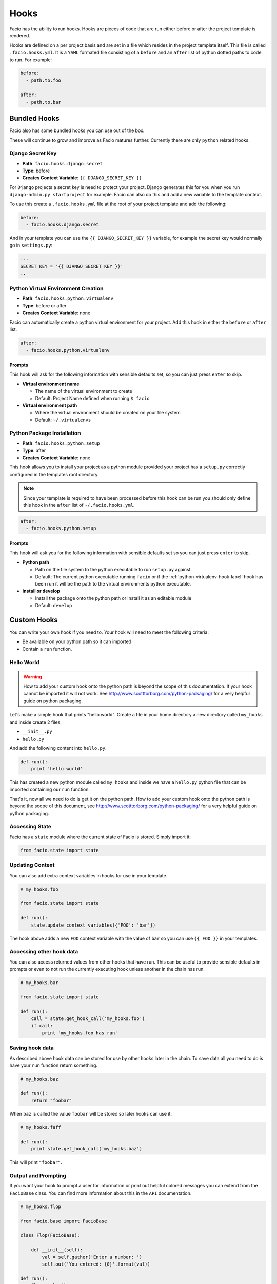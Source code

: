 Hooks
=====

Facio has the ability to run hooks. Hooks are pieces of code that are
run either before or after the project template is rendered.

Hooks are defined on a per project basis and are set in a file which resides
in the project template itself. This file is called ``.facio.hooks.yml``. It is
a ``YAML`` formated file consisting of a ``before`` and an ``after`` list of
python dotted paths to code to run. For example:

.. code-block:: yaml

    before:
      - path.to.foo

    after:
      - path.to.bar

Bundled Hooks
-------------

Facio also has some bundled hooks you can use out of the box.

These will continue to grow and improve as Facio matures further. Currently
there are only ``python`` related hooks.

Django Secret Key
~~~~~~~~~~~~~~~~~

* **Path**: ``facio.hooks.django.secret``
* **Type**: before
* **Creates Context Variable**: ``{{ DJANGO_SECRET_KEY }}``

For ``Django`` projects a secret key is need to protect your project. Django
generates this for you when you run ``django-admin.py startproject`` for
example. Facio can also do this and add a new variable to the template context.

To use this create a ``.facio.hooks.yml`` file at the root of your project
template and add the following:

.. code-block:: yaml

    before:
      - facio.hooks.django.secret

And in your template you can use the ``{{ DJANGO_SECRET_KEY }}`` variable, for
example the secret key would normally go in ``settings.py``:

.. code-block:: python

    ...
    SECRET_KEY = '{{ DJANGO_SECRET_KEY }}'
    ..

.. _python-virtualenv-hook-label:

Python Virtual Environment Creation
~~~~~~~~~~~~~~~~~~~~~~~~~~~~~~~~~~~

* **Path**: ``facio.hooks.python.virtualenv``
* **Type**: before or after
* **Creates Context Variable**: none

Facio can automatically create a python virtual environment for your project.
Add this hook in either the ``before`` or ``after`` list.

.. code-block:: yaml

    after:
      - facio.hooks.python.virtualenv

Prompts
^^^^^^^

This hook will ask for the following information with sensible defaults set, so
you can just press ``enter`` to skip.

* **Virtual environment name**

  * The name of the virtual environment to create
  * Default: Project Name defined when running ``$ facio``

* **Virtual environment path**

  * Where the virtual environment should be created on your file system
  * Default: ``~/.virtualenvs``

Python Package Installation
~~~~~~~~~~~~~~~~~~~~~~~~~~~

* **Path**: ``facio.hooks.python.setup``
* **Type**: after
* **Creates Context Variable**: none

This hook allows you to install your project as a python module provided your
project has a ``setup.py`` correctly configured in the templates root
directory.

.. note::

    Since your template is required to have been processed before this hook
    can be run you should only define this hook in the ``after`` list of
    ``~/.facio.hooks.yml``.

.. code-block:: yaml

    after:
      - facio.hooks.python.setup

Prompts
^^^^^^^

This hook will ask you for the following information with sensible defaults set
so you can just press ``enter`` to skip.

* **Python path**

  * Path on the file system to the python executable to run ``setup.py``
    against.
  * Default: The current python executable running ``facio`` or if the
    :ref:`python-virtualenv-hook-label` hook has been run it will be the path
    to the virtual environments python executable.

* **install or develop**

  * Install the package onto the python path or install it as an editable
    module
  * Default: ``develop``

Custom Hooks
------------

You can write your own hook if you need to. Your hook will need to meet the
following criteria:

* Be available on your python path so it can imported
* Contain a ``run`` function.

Hello World
~~~~~~~~~~~

.. warning::

    How to add your custom hook onto the python path is beyond the scope of
    this documentation. If your hook cannot be imported it will not work.
    See http://www.scotttorborg.com/python-packaging/ for a very
    helpful guide on python packaging.

Let's make a simple hook that prints "hello world". Create a file in your home
directory a new directory called ``my_hooks`` and inside create 2 files:

* ``__init__.py``
* ``hello.py``

And add the following content into ``hello.py``.

.. code-block:: python

    def run():
        print 'hello world'

This has created a new python module called ``my_hooks`` and inside we have a
``hello.py`` python file that can be imported containing our ``run`` function.

That's it, now all we need to do is get it on the python path. How to add your
custom hook onto the python path is beyond the scope of this document, see
http://www.scotttorborg.com/python-packaging/ for a very helpful guide on python
packaging.

Accessing State
~~~~~~~~~~~~~~~

Facio has a ``state`` module where the current state of Facio is stored. Simply
import it:

.. code-block:: python

    from facio.state import state

Updating Context
~~~~~~~~~~~~~~~~

You can also add extra context variables in hooks for use in your template.

.. code-block:: python

    # my_hooks.foo

    from facio.state import state

    def run():
        state.update_context_variables({'FOO': 'bar'})

The hook above adds a new ``FOO`` context variable with the value of ``bar`` so
you can use ``{{ FOO }}`` in your templates.

Accessing other hook data
~~~~~~~~~~~~~~~~~~~~~~~~~

You can also access returned values from other hooks that have run. This can be
useful to provide sensible defaults in prompts or even to not run the currently
executing hook unless another in the chain has run.

.. code-blocK:: python

    # my_hooks.bar

    from facio.state import state

    def run():
        call = state.get_hook_call('my_hooks.foo')
        if call:
            print 'my_hooks.foo has run'

Saving hook data
~~~~~~~~~~~~~~~~

As described above hook data can be stored for use by other hooks later in the
chain. To save data all you need to do is have your ``run`` function return
something.

.. code-block:: python

    # my_hooks.baz

    def run():
        return "foobar"

When ``baz`` is called the value ``foobar`` will be stored so later hooks can
use it:

.. code-block:: python

    # my_hooks.faff

    def run():
        print state.get_hook_call('my_hooks.baz')

This will print ``"foobar"``.

Output and Prompting
~~~~~~~~~~~~~~~~~~~~

If you want your hook to prompt a user for information or print out helpful
colored messages you can extend from the ``FacioBase`` class. You can find
more information about this in the ``API`` documentation.

.. code-block:: python

    # my_hooks.flop

    from facio.base import FacioBase

    class Flop(FacioBase):

        def __init__(self):
            val = self.gather('Enter a number: ')
            self.out('You entered: {0}'.format(val))

    def run():
        flop = Flop()
        return flop

Examples
~~~~~~~~

As mentioned Facio has several bundled hooks, you can use these as templates to
writting your own.
